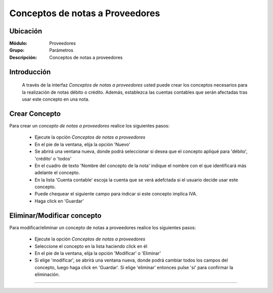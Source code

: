 ================================
Conceptos de notas a Proveedores
================================

Ubicación
=========

:Módulo:
 Proveedores

:Grupo:
 Parámetros

:Descripción:
  Conceptos de notas a proveedores

Introducción
============

	A través de la interfaz *Conceptos de notas a proveedores* usted puede crear los conceptos necesarios para la realización de notas débito o crédito. Además, establezca las cuentas contables que serán afectadas tras usar este concepto en una nota.

Crear Concepto
==============

Para crear un *concepto de notas a proveedores* realice los siguientes pasos:

	- Ejecute la opción *Conceptos de notas a proveedores* 
	- En el pie de la ventana, elija la opción |wznew.bmp| 'Nuevo'
	- Se abrirá una ventana nueva, donde podrá seleccionar si desea que el concepto apliqué para 'débito', 'crédito' o 'todos'
	- En el cuadro de texto 'Nombre del concepto de la nota' indique el nombre con el que identificará más adelante el concepto.
	- En la lista 'Cuenta contable' escoja la cuenta que se verá adefctada si el usuario decide usar este concepto.
	- Puede chequear el siguiente campo para indicar si este concepto implica IVA.
	- Haga click en |save.bmp| 'Guardar'


Eliminar/Modificar concepto
===========================

Para modificar/eliminar un concepto de notas a proveedores realice los siguientes pasos:

	- Ejecute la opción *Conceptos de notas a proveedores* 
	- Seleccione el concepto en la lista haciendo click en él
	- En el pie de la ventana, elija la opción |wzedit.bmp| 'Modificar' o |delete.bmp| 'Eliminar'
	- Si elige 'modificar', se abrirá una ventana nueva, donde podrá cambiar todos los campos del concepto, luego haga click en |save.bmp| 'Guardar'. Si elige 'eliminar' entonces pulse 'sí' para confirmar la eliminación.



--------------------------------------------

.. |pdf_logo.gif| image:: /_images/generales/pdf_logo.gif
.. |excel.bmp| image:: /_images/generales/excel.bmp
.. |codbar.png| image:: /_images/generales/codbar.png
.. |printer_q.bmp| image:: /_images/generales/printer_q.bmp
.. |calendaricon.gif| image:: /_images/generales/calendaricon.gif
.. |gear.bmp| image:: /_images/generales/gear.bmp
.. |openfolder.bmp| image:: /_images/generales/openfold.bmp
.. |library_listview.bmp| image:: /_images/generales/library_listview.png
.. |plus.bmp| image:: /_images/generales/plus.bmp
.. |wzedit.bmp| image:: /_images/generales/wzedit.bmp
.. |buscar.bmp| image:: /_images/generales/buscar.bmp
.. |delete.bmp| image:: /_images/generales/delete.bmp
.. |btn_ok.bmp| image:: /_images/generales/btn_ok.bmp
.. |refresh.bmp| image:: /_images/generales/refresh.bmp
.. |descartar.bmp| image:: /_images/generales/descartar.bmp
.. |save.bmp| image:: /_images/generales/save.bmp
.. |wznew.bmp| image:: /_images/generales/wznew.bmp